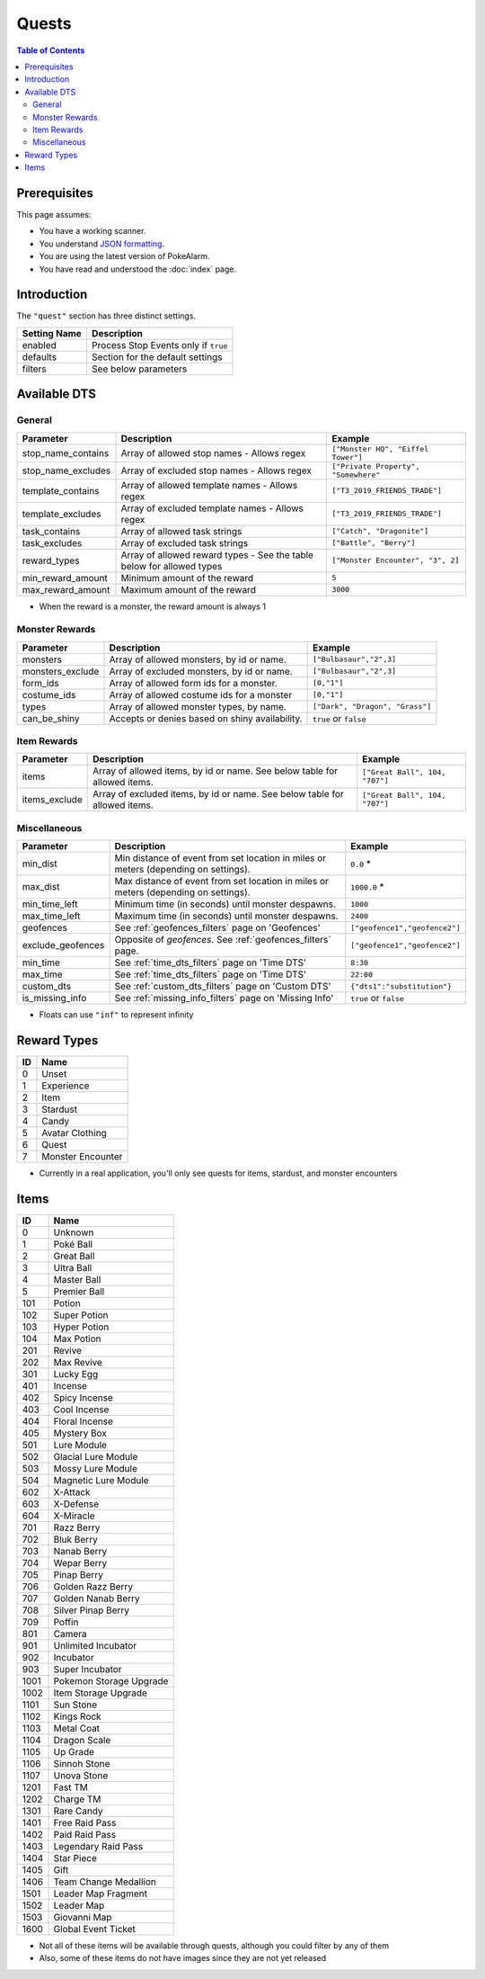 Quests
=====================================

.. contents:: Table of Contents
   :depth: 2
   :local:

Prerequisites
-------------------------------------

This page assumes:

+ You have a working scanner.
+ You understand
  `JSON formatting <https://www.w3schools.com/js/js_json_intro.asp>`_.
+ You are using the latest version of PokeAlarm.
+ You have read and understood the :doc:`index` page.

Introduction
-------------------------------------

The ``"quest"`` section has three distinct settings.

+----------------------+-----------------------------------------------------------+
| Setting Name         | Description                                               |
+======================+===========================================================+
| enabled              | Process Stop Events only if ``true``                      |
+----------------------+-----------------------------------------------------------+
| defaults             | Section for the default settings                          |
+----------------------+-----------------------------------------------------------+
| filters              | See below parameters                                      |
+----------------------+-----------------------------------------------------------+


Available DTS
-------------------------------------

General
~~~~~~~~~~~~~~~~~~~~~~~~~~~~~~~~~~~~~

================== ======================================== ====================================
Parameter          Description                              Example
================== ======================================== ====================================
stop_name_contains Array of allowed stop names              ``["Monster HQ", "Eiffel Tower"]``
                   - Allows regex
stop_name_excludes Array of excluded stop names             ``["Private Property", "Somewhere"``
                   - Allows regex
template_contains  Array of allowed template names          ``["T3_2019_FRIENDS_TRADE"]``
                   - Allows regex
template_excludes  Array of excluded template names         ``["T3_2019_FRIENDS_TRADE"]``
                   - Allows regex
task_contains      Array of allowed task strings            ``["Catch", "Dragonite"]``
task_excludes      Array of excluded task strings           ``["Battle", "Berry"]``
reward_types       Array of allowed reward types - See the  ``["Monster Encounter", "3", 2]``
                   table below for allowed types
min_reward_amount  Minimum amount of the reward             ``5``
max_reward_amount  Maximum amount of the reward             ``3000``
================== ======================================== ====================================

+ When the reward is a monster, the reward amount is always 1

Monster Rewards
~~~~~~~~~~~~~~~~~~~~~~~~~~~~~~~~~~~~~

================== =============================================== ====================================
Parameter          Description                                     Example
================== =============================================== ====================================
monsters           Array of allowed monsters, by id or name.       ``["Bulbasaur","2",3]``
monsters_exclude   Array of excluded monsters, by id or name.      ``["Bulbasaur","2",3]``
form_ids           Array of allowed form ids for a monster.        ``[0,"1"]``
costume_ids        Array of allowed costume ids for a monster      ``[0,"1"]``
types              Array of allowed monster types, by name.        ``["Dark", "Dragon", "Grass"]``
can_be_shiny       Accepts or denies based on shiny availability.  ``true`` or ``false``
================== =============================================== ====================================

Item Rewards
~~~~~~~~~~~~~~~~~~~~~~~~~~~~~~~~~~~~~

================== ========================================== ====================================
Parameter          Description                                Example
================== ========================================== ====================================
items              Array of allowed items, by id or name.     ``["Great Ball", 104, "707"]``
                   See below table for allowed items.
items_exclude      Array of excluded items, by id or name.    ``["Great Ball", 104, "707"]``
                   See below table for allowed items.
================== ========================================== ====================================

Miscellaneous
~~~~~~~~~~~~~~~~~~~~~~~~~~~~~~~~~~~~~

=================== ================================================================ ==============================
Parameter           Description                                                      Example
=================== ================================================================ ==============================
min_dist            Min distance of event from set location in miles                 ``0.0`` *
                    or meters (depending on settings).
max_dist            Max distance of event from set location in miles                 ``1000.0`` *
                    or meters (depending on settings).
min_time_left       Minimum time (in seconds) until monster despawns.                ``1000``
max_time_left       Maximum time (in seconds) until monster despawns.                ``2400``
geofences           See :ref:`geofences_filters` page on 'Geofences'                 ``["geofence1","geofence2"]``
exclude_geofences   Opposite of `geofences`. See :ref:`geofences_filters` page.      ``["geofence1","geofence2"]``
min_time            See :ref:`time_dts_filters` page on 'Time DTS'                   ``8:30``
max_time            See :ref:`time_dts_filters` page on 'Time DTS'                   ``22:00``
custom_dts          See :ref:`custom_dts_filters` page on 'Custom DTS'               ``{"dts1":"substitution"}``
is_missing_info     See :ref:`missing_info_filters` page on 'Missing Info'           ``true`` or ``false``
=================== ================================================================ ==============================

+ Floats can use ``"inf"`` to represent infinity


Reward Types
-------------------------------------
==== =================
ID   Name
==== =================
0    Unset
1    Experience
2    Item
3    Stardust
4    Candy
5    Avatar Clothing
6    Quest
7    Monster Encounter
==== =================

+ Currently in a real application, you'll only see quests for items, stardust, and monster encounters

Items
-------------------------------------

===== =======================
ID    Name
===== =======================
0     Unknown
1     Poké Ball
2     Great Ball
3     Ultra Ball
4     Master Ball
5     Premier Ball
101   Potion
102   Super Potion
103   Hyper Potion
104   Max Potion
201   Revive
202   Max Revive
301   Lucky Egg
401   Incense
402   Spicy Incense
403   Cool Incense
404   Floral Incense
405   Mystery Box
501   Lure Module
502   Glacial Lure Module
503   Mossy Lure Module
504   Magnetic Lure Module
602   X-Attack
603   X-Defense
604   X-Miracle
701   Razz Berry
702   Bluk Berry
703   Nanab Berry
704   Wepar Berry
705   Pinap Berry
706   Golden Razz Berry
707   Golden Nanab Berry
708   Silver Pinap Berry
709   Poffin
801   Camera
901   Unlimited Incubator
902   Incubator
903   Super Incubator
1001  Pokemon Storage Upgrade
1002  Item Storage Upgrade
1101  Sun Stone
1102  Kings Rock
1103  Metal Coat
1104  Dragon Scale
1105  Up Grade
1106  Sinnoh Stone
1107  Unova Stone
1201  Fast TM
1202  Charge TM
1301  Rare Candy
1401  Free Raid Pass
1402  Paid Raid Pass
1403  Legendary Raid Pass
1404  Star Piece
1405  Gift
1406  Team Change Medallion
1501  Leader Map Fragment
1502  Leader Map
1503  Giovanni Map
1600  Global Event Ticket
===== =======================

+ Not all of these items will be available through quests, although you could filter by any of them
+ Also, some of these items do not have images since they are not yet released